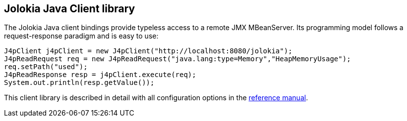 ////
  Copyright 2009-2023 Roland Huss

  Licensed under the Apache License, Version 2.0 (the "License");
  you may not use this file except in compliance with the License.
  You may obtain a copy of the License at

        https://www.apache.org/licenses/LICENSE-2.0

  Unless required by applicable law or agreed to in writing, software
  distributed under the License is distributed on an "AS IS" BASIS,
  WITHOUT WARRANTIES OR CONDITIONS OF ANY KIND, either express or implied.
  See the License for the specific language governing permissions and
  limitations under the License.
////

== Jolokia Java Client library

The Jolokia Java client bindings provide typeless access to a
remote JMX MBeanServer. Its programming model follows a
request-response paradigm and  is easy to use:

[source,java,options=nowrap]
----
J4pClient j4pClient = new J4pClient("http://localhost:8080/jolokia");
J4pReadRequest req = new J4pReadRequest("java.lang:type=Memory","HeapMemoryUsage");
req.setPath("used");
J4pReadResponse resp = j4pClient.execute(req);
System.out.println(resp.getValue());
----

This client library is described in detail with all
configuration options in the
link:../reference/html/manual/clients.html#client-java[reference manual].
